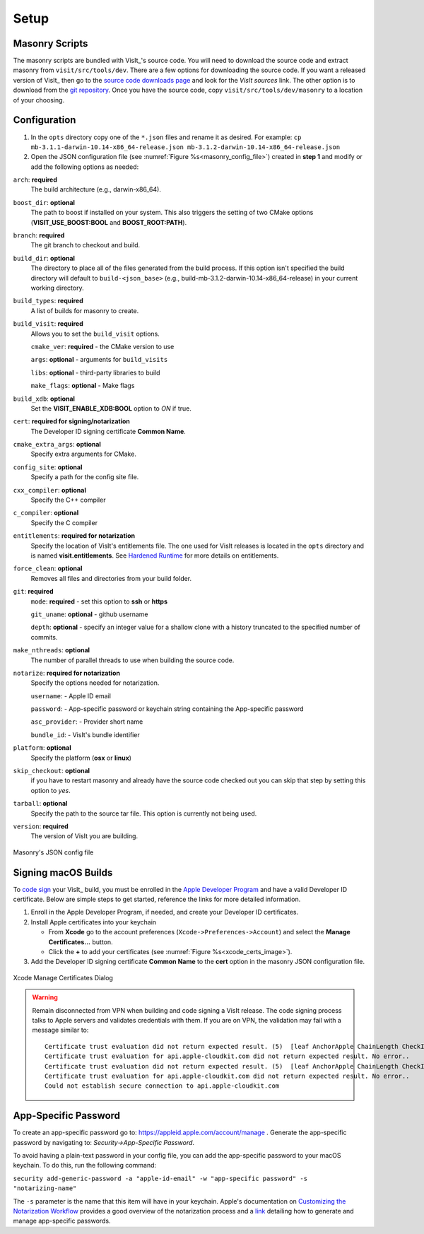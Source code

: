 .. _Setup:

Setup
-----

Masonry Scripts
~~~~~~~~~~~~~~~

The masonry scripts are bundled with VisIt_'s source code. You will need to download 
the source code and extract masonry from ``visit/src/tools/dev``. There are a few options 
for downloading the source code. If you want a released version of VisIt_ then go to the
`source code downloads page <https://visit.llnl.gov/source>`_ and look for the *VisIt sources*
link. The other option is to download from the `git repository <https://github.com/visit-dav/visit>`_.
Once you have the source code, copy ``visit/src/tools/dev/masonry`` to a location of your choosing.

Configuration
~~~~~~~~~~~~~

1. In the ``opts`` directory copy one of the ``*.json`` files and rename it as desired.
   For example: ``cp mb-3.1.1-darwin-10.14-x86_64-release.json mb-3.1.2-darwin-10.14-x86_64-release.json``

2. Open the JSON configuration file (see :numref:`Figure %s<masonry_config_file>`)  created in **step 1** and modify or add the following options as needed:
   
``arch``: **required**
   The build architecture (e.g., darwin-x86_64).

``boost_dir``: **optional**
   The path to boost if installed on your system. This also triggers the setting of two CMake options (**VISIT_USE_BOOST:BOOL** and **BOOST_ROOT:PATH**).

``branch``: **required** 
   The git branch to checkout and build.
   
``build_dir``: **optional** 
   The directory to place all of the files generated from the build process. If this option isn't specified the build directory will default to ``build-<json_base>`` (e.g., build-mb-3.1.2-darwin-10.14-x86_64-release) in your current working directory. 
   
``build_types``: **required** 
   A list of builds for masonry to create.

``build_visit``: **required** 
   Allows you to set the ``build_visit`` options.

   ``cmake_ver``: **required** - the CMake version to use

   ``args``: **optional** - arguments for ``build_visits``

   ``libs``: **optional** - third-party libraries to build

   ``make_flags``: **optional** - Make flags

``build_xdb``: **optional**
   Set the **VISIT_ENABLE_XDB:BOOL** option to *ON* if true. 

``cert``: **required for signing/notarization** 
   The Developer ID signing certificate **Common Name**.

``cmake_extra_args``: **optional**
   Specify extra arguments for CMake.

``config_site``: **optional**
   Specify a path for the config site file.

``cxx_compiler``: **optional**
   Specify the C++ compiler

``c_compiler``: **optional**
   Specify the C compiler

``entitlements``: **required for notarization**
   Specify the location of VisIt's entitlements file. The one used for VisIt releases is located in the ``opts`` directory and is named **visit.entitlements**. See `Hardened Runtime <https://developer.apple.com/documentation/security/hardened_runtime>`_ for more details on entitlements.

``force_clean``: **optional**
   Removes all files and directories from your build folder.

``git``: **required** 
   ``mode``: **required** - set this option to **ssh** or **https**
   
   ``git_uname``: **optional** - github username

   ``depth``: **optional** - specify an integer value for a shallow clone with a history truncated to the specified number of commits.

``make_nthreads``: **optional** 
   The number of parallel threads to use when building the source code.

``notarize``: **required for notarization**
   Specify the options needed for notarization.

   ``username``: - Apple ID email

   ``password``: - App-specific password or keychain string containing the App-specific password

   ``asc_provider``: - Provider short name

   ``bundle_id``: - VisIt's bundle identifier

``platform``: **optional**
   Specify the platform (**osx** or **linux**)

``skip_checkout``: **optional**
   if you have to restart masonry and already have the source code checked out you can skip that step by setting this option to *yes*. 

``tarball``: **optional**
   Specify the path to the source tar file. This option is currently not being used.

``version``: **required** 
   The version of VisIt you are building.

.. _masonry_config_file:

.. figure:: images/config.png
   :width: 50%
   :align: center

   Masonry's JSON config file

Signing macOS Builds
~~~~~~~~~~~~~~~~~~~~
To `code sign <https://developer.apple.com/library/archive/technotes/tn2206/_index.html>`_ your VisIt_ build, you must be enrolled in the `Apple Developer Program <https://developer.apple.com/programs/>`_ and have a valid Developer ID certificate. Below are simple steps to get started, reference the links for more detailed information.

1. Enroll in the Apple Developer Program, if needed, and create your Developer ID certificates.

2. Install Apple certificates into your keychain

   * From **Xcode** go to the account preferences (``Xcode->Preferences->Account``) and select the **Manage Certificates...** button.

   * Click the **+** to add your certificates (see :numref:`Figure %s<xcode_certs_image>`).

3. Add the Developer ID signing certificate **Common Name** to the **cert** option in the masonry JSON configuration file.

.. _xcode_certs_image:

.. figure:: images/certs.png
   :width: 50%
   :align: center

   Xcode Manage Certificates Dialog


.. warning::
    Remain disconnected from VPN when building and code signing a VisIt release.
    The code signing process talks to Apple servers and validates credentials with them.
    If you are on VPN, the validation may fail with a message similar to: ::

        Certificate trust evaluation did not return expected result. (5)  [leaf AnchorApple ChainLength CheckIntermediateMarkerOid CheckLeafMarkersProdAndQA]
        Certificate trust evaluation for api.apple-cloudkit.com did not return expected result. No error..
        Certificate trust evaluation did not return expected result. (5)  [leaf AnchorApple ChainLength CheckIntermediateMarkerOid CheckLeafMarkersProdAndQA]
        Certificate trust evaluation for api.apple-cloudkit.com did not return expected result. No error..
        Could not establish secure connection to api.apple-cloudkit.com


App-Specific Password
~~~~~~~~~~~~~~~~~~~~~
To create an app-specific password go to: `https://appleid.apple.com/account/manage <https://appleid.apple.com/account/manage>`_ . Generate the app-specific password by navigating to: *Security->App-Specific Password*.

To avoid having a plain-text password in your config file, you can add the app-specific password to your macOS keychain. To do this, run the following command:

``security add-generic-password -a "apple-id-email" -w "app-specific password" -s "notarizing-name"``

The ``-s`` parameter is the name that this item will have in your keychain. Apple's documentation on `Customizing the Notarization Workflow <https://developer.apple.com/documentation/xcode/notarizing_macos_software_before_distribution/customizing_the_notarization_workflow>`_ provides a good overview of the notarization process and a `link <https://support.apple.com/en-us/HT204397>`_ detailing how to generate and manage app-specific passwords.
